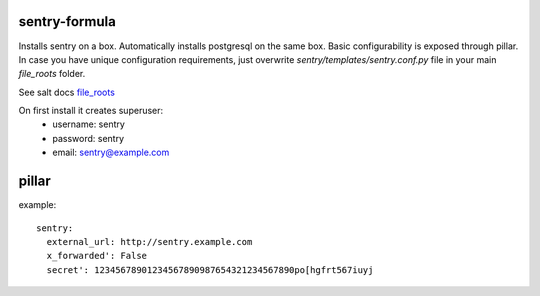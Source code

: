 sentry-formula
==============

Installs sentry on a box. Automatically installs postgresql on the same box.
Basic configurability is exposed through pillar. In case you have unique configuration requirements,
just overwrite `sentry/templates/sentry.conf.py` file in your main `file_roots` folder.

See salt docs `file_roots <http://docs.saltstack.com/en/latest/ref/file_server/file_roots.html>`_


On first install it creates superuser:
 - username: sentry
 - password: sentry
 - email: sentry@example.com


pillar
======
example::

    sentry:
      external_url: http://sentry.example.com
      x_forwarded': False
      secret': 12345678901234567890987654321234567890po[hgfrt567iuyj
